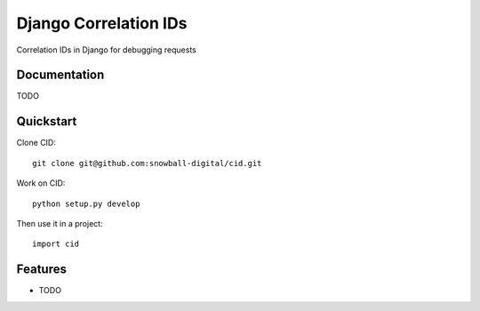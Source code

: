 ======================
Django Correlation IDs
======================

.. image:: https://travis-ci.org/fmr/cid.png?branch=master
    :target: https://travis-ci.org/fmr/cid

.. image:: https://coveralls.io/repos/fmr/cid/badge.png?branch=master
    :target: https://coveralls.io/r/fmr/cid?branch=master

Correlation IDs in Django for debugging requests

Documentation
-------------

TODO


Quickstart
----------

Clone CID::

    git clone git@github.com:snowball-digital/cid.git

Work on CID::

    python setup.py develop

Then use it in a project::

    import cid

Features
--------

* TODO